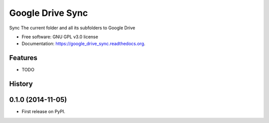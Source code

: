 ===============================
Google Drive Sync
===============================

.. image:: https://badge.fury.io/py/google_drive_sync.png
    :target: http://badge.fury.io/py/google_drive_sync

.. image:: https://travis-ci.org/maxc0c0s/google_drive_sync.png?branch=master
        :target: https://travis-ci.org/maxc0c0s/google_drive_sync

.. image:: https://pypip.in/d/google_drive_sync/badge.png
        :target: https://pypi.python.org/pypi/google_drive_sync

.. image:: https://readthedocs.org/projects/google-drive-sync/badge/?version=latest
        :target: https://readthedocs.org/projects/google-drive-sync/?badge=latest
        :alt: Documentation Status


Sync The current folder and all its subfolders to Google Drive

* Free software: GNU GPL v3.0 license
* Documentation: https://google_drive_sync.readthedocs.org.

Features
--------

* TODO




History
-------

0.1.0 (2014-11-05)
---------------------

* First release on PyPI.


